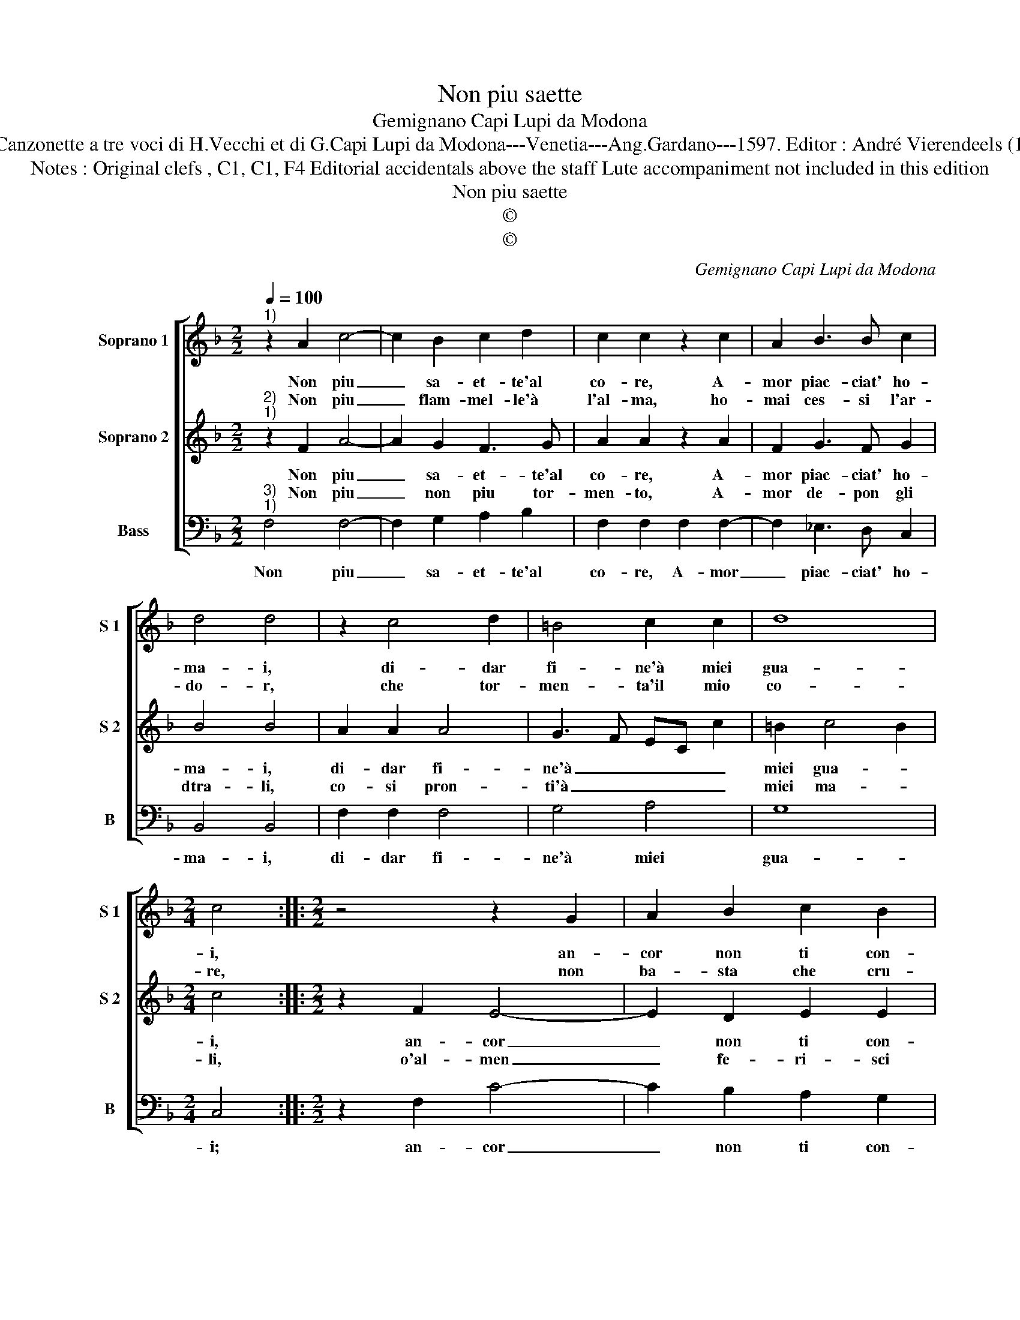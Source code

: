 X:1
T:Non piu saette
T:Gemignano Capi Lupi da Modona
T:Source : Canzonette a tre voci di H.Vecchi et di G.Capi Lupi da Modona---Venetia---Ang.Gardano---1597. Editor : André Vierendeels (13/02/17).
T:Notes : Original clefs , C1, C1, F4 Editorial accidentals above the staff Lute accompaniment not included in this edition 
T:Non piu saette
T:©
T:©
C:Gemignano Capi Lupi da Modona
Z:©
%%score [ 1 2 3 ]
L:1/8
Q:1/4=100
M:2/2
K:F
V:1 treble nm="Soprano 1" snm="S 1"
V:2 treble nm="Soprano 2" snm="S 2"
V:3 bass nm="Bass" snm="B"
V:1
"^1)" z2 A2 c4- | c2 B2 c2 d2 | c2 c2 z2 c2 | A2 B3 B c2 | d4 d4 | z2 c4 d2 | =B4 c2 c2 | d8 | %8
w: Non piu|_ sa- et- te'al|co- re, A-|mor piac- ciat' ho-|ma- i,|di- dar|fi- ne'à miei|gua-|
w: Non piu|_ flam- mel- le'à|l'al- ma, ho-|mai ces- si l'ar-|do- r,|che tor-|men- ta'il mio|co-|
[M:2/4] c4 ::[M:2/2] z4 z2 G2 | A2 B2 c2 B2 | A2 A2 z2 A2 | B2 c2 d2 d2 | c2 BA G4 | G4 z4 | %15
w: i,|an-|cor non ti con-|ten- ti, ch'i|miei tor- men- ti|Tro- vi- no lo-|co,|
w: re,|non|ba- sta che cru-|de- le, col-|mo di fe- le,|il mio bel so-|le,|
 G2 A2 B4 | B2 B2 B2 B2 | B2 AG F2 G2 | A4 G2 F2 | G4 !fermata!A4 :| %20
w: ma che sem-|pre mi strug- g'in|fiamm'- * * * e'n|fo- * *|* co.|
w: sem- pre m'ar-|da'e gia- mai non|mi _ _ _ con-|so- * *|* le.|
V:2
"^2)""^1)" z2 F2 A4- | A2 G2 F3 G | A2 A2 z2 A2 | F2 G3 F G2 | B4 B4 | A2 A2 A4 | G3 F EC c2 | %7
w: Non piu|_ sa- et- te'al|co- re, A-|mor piac- ciat' ho-|ma- i,|di- dar fi-|ne'à _ _ _ _|
w: Non piu|_ non piu tor-|men- to, A-|mor de- pon gli|dtra- li,|co- si pron-|ti'à _ _ _ _|
 =B2 c4 B2 |[M:2/4] c4 ::[M:2/2] z2 F2 E4- | E2 D2 E2 E2 | F2 F2 G2 F2- | F2 E2 F2 F2 | C2 DF E4 | %14
w: miei gua- *|i,|an- cor|_ non ti con-|ten- ti, ch'i miei|_ tor- men- ti|Tro- vi- no lo-|
w: miei ma- *|li,|o'al- men|_ fe- ri- sci|quel- la, si cru-|* da'e bel- la,|ec- co po'il pet-|
 E4 E2 F2 | G4 G2 G2 |"^b" G2 G2 G2 FE |"^-natural" D2 E2 F2 ED | C2 D2 E2 F2- | %19
w: co, ma che|sem- pre mi|strug- g'in fiamm'- * *|* e'n fo- * *||
w: to, a tuo|stral e'à tua|fiamm' ogn' hor sog- *|get- * * * *||
 F2 E2 !fermata!F4 :| %20
w: * * co.|
w: * * to.|
V:3
"^3)""^1)" F,4 F,4- | F,2 G,2 A,2 B,2 | F,2 F,2 F,2 F,2- | F,2 _E,3 D, C,2 | B,,4 B,,4 | %5
w: Non piu|_ sa- et- te'al|co- re, A- mor|_ piac- ciat' ho-|ma- i,|
 F,2 F,2 F,4 | G,4 A,4 | G,8 |[M:2/4] C,4 ::[M:2/2] z2 F,2 C4- | C2 B,2 A,2 G,2 | %11
w: di- dar fi-|ne'à miei|gua-|i;|an- cor|_ non ti con-|
 F,2 F,2 _E,2 D,2- | D,2 C,2 B,,2 B,,2 | A,,2 G,,F,, C,4 | C,4 C,2 D,2 | _E,4 E,2 E,2 | %16
w: ten- ti, ch'i miei|_ tor- men- ti|Tro- vi- no lo-|co, ma che|sem- pre mi|
 _E,2 E,2 E,2 D,C, | B,,2 C,2 D,2 C,B,, | A,,2 B,,2 C,4- | C,4 !fermata!F,,4 :| %20
w: strug- g'in fiamm'- * *|* e'n fo- * *||* co.|

